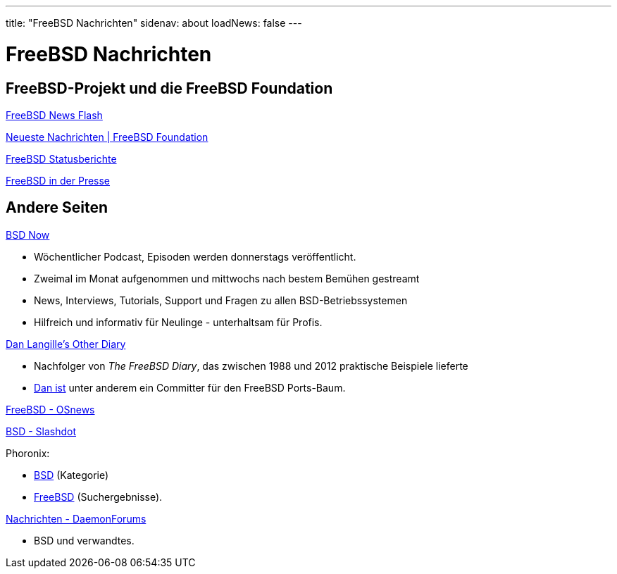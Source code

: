 ---
title: "FreeBSD Nachrichten"
sidenav: about
loadNews: false
---

= FreeBSD Nachrichten
[#_local_news]

== FreeBSD-Projekt und die FreeBSD Foundation

link:newsflash[FreeBSD News Flash]

https://freebsdfoundation.org/our-work/latest-updates/[Neueste Nachrichten | FreeBSD Foundation]

link:../status/[FreeBSD Statusberichte]

link:../press/[FreeBSD in der Presse]
////
== Podcast
////

== Andere Seiten

https://www.bsdnow.tv/[BSD Now]

* Wöchentlicher Podcast, Episoden werden donnerstags veröffentlicht.
* Zweimal im Monat aufgenommen und mittwochs nach bestem Bemühen gestreamt
* News, Interviews, Tutorials, Support und Fragen zu allen BSD-Betriebssystemen
* Hilfreich und informativ für Neulinge - unterhaltsam für Profis.

https://dan.langille.org/[Dan Langille's Other Diary]

* Nachfolger von _The FreeBSD Diary_, das zwischen 1988 und 2012 praktische Beispiele lieferte
* https://www.langille.org/[Dan ist] unter anderem ein Committer für den FreeBSD Ports-Baum.

https://www.osnews.com/topic/freebsd/[FreeBSD - OSnews]

https://slashdot.org/bsd/[BSD - Slashdot]

Phoronix:

* https://www.phoronix.com/linux/BSD[BSD] (Kategorie)
* https://www.phoronix.com/search/FreeBSD[FreeBSD] (Suchergebnisse).

https://daemonforums.org/forumdisplay.php?f=40[Nachrichten - DaemonForums]

* BSD und verwandtes.
